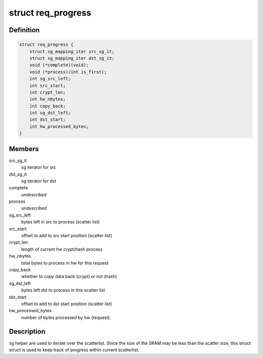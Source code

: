 .. -*- coding: utf-8; mode: rst -*-
.. src-file: drivers/crypto/mv_cesa.c

.. _`req_progress`:

struct req_progress
===================

.. c:type:: struct req_progress

    used for every crypt request

.. _`req_progress.definition`:

Definition
----------

.. code-block:: c

    struct req_progress {
        struct sg_mapping_iter src_sg_it;
        struct sg_mapping_iter dst_sg_it;
        void (*complete)(void);
        void (*process)(int is_first);
        int sg_src_left;
        int src_start;
        int crypt_len;
        int hw_nbytes;
        int copy_back;
        int sg_dst_left;
        int dst_start;
        int hw_processed_bytes;
    }

.. _`req_progress.members`:

Members
-------

src_sg_it
    sg iterator for src

dst_sg_it
    sg iterator for dst

complete
    *undescribed*

process
    *undescribed*

sg_src_left
    bytes left in src to process (scatter list)

src_start
    offset to add to src start position (scatter list)

crypt_len
    length of current hw crypt/hash process

hw_nbytes
    total bytes to process in hw for this request

copy_back
    whether to copy data back (crypt) or not (hash)

sg_dst_left
    bytes left dst to process in this scatter list

dst_start
    offset to add to dst start position (scatter list)

hw_processed_bytes
    number of bytes processed by hw (request).

.. _`req_progress.description`:

Description
-----------

sg helper are used to iterate over the scatterlist. Since the size of the
SRAM may be less than the scatter size, this struct struct is used to keep
track of progress within current scatterlist.

.. This file was automatic generated / don't edit.

